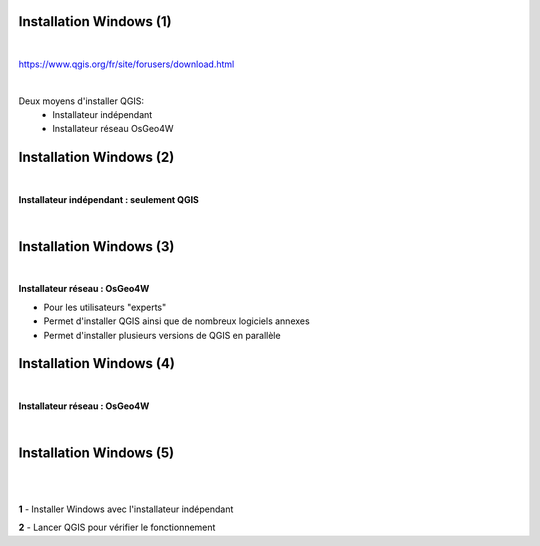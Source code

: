 Installation Windows (1)
========================

|
https://www.qgis.org/fr/site/forusers/download.html

|
Deux moyens d'installer QGIS:
  - Installateur indépendant
  - Installateur réseau OsGeo4W

.. image:: imgs/mix.png
  :width: 1500pt
  :align: center


Installation Windows (2)
========================

|
**Installateur indépendant : seulement QGIS**

|
.. image:: imgs/qgis_install.png
  :width: 1500pt
  :align: center


Installation Windows (3)
========================

|
**Installateur réseau : OsGeo4W**

- Pour les utilisateurs "experts"
- Permet d'installer QGIS ainsi que de nombreux logiciels annexes
- Permet d'installer plusieurs versions de QGIS en parallèle

.. image:: imgs/osgeo_dl.png
  :width: 1500pt
  :align: center


Installation Windows (4)
========================

|
**Installateur réseau : OsGeo4W**

|
.. image:: imgs/osgeo4w.gif
  :width: 400pt
  :align: center


Installation Windows (5)
========================

|
.. image:: imgs/exo.png
  :width: 100pt
  :align: center

|
**1** - Installer Windows avec l'installateur indépendant

**2** - Lancer QGIS pour vérifier le fonctionnement
